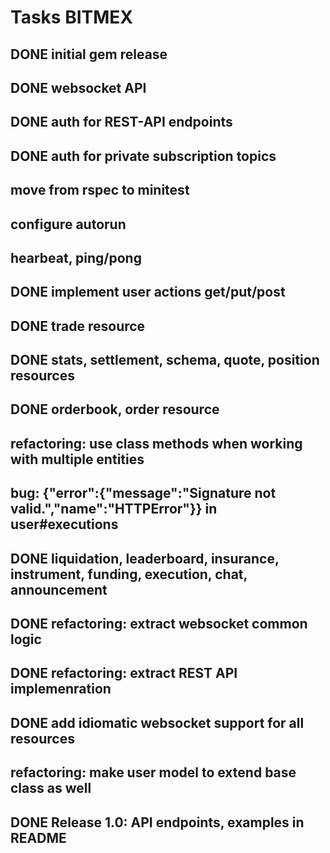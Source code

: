 * Tasks                                                              :BITMEX:
** DONE initial gem release
   SCHEDULED: <2019-01-03 Thu> CLOSED: <2019-01-03 Thu>
** DONE websocket API
   CLOSED: [2019-01-14] SCHEDULED: <2019-01-14 Fri>
** DONE auth for REST-API endpoints
   CLOSED: [2019-01-16 Wed] SCHEDULED: <2019-01-15 Tue> DEADLINE: <2019-01-16 Wed>
** DONE auth for private subscription topics
   CLOSED: [2019-02-01 Fri] SCHEDULED: <2019-02-01 Fri>
** move from rspec to minitest
** configure autorun
** hearbeat, ping/pong
** DONE implement user actions get/put/post
   CLOSED: [2019-01-22 Tue] SCHEDULED: <2019-01-17 Thu>
** DONE trade resource
   CLOSED: [2019-01-23] SCHEDULED: [2019-01-23 Wed]
** DONE stats, settlement, schema, quote, position resources
   CLOSED: [2019-01-28 Mon] SCHEDULED: <2019-01-28 Mon>
** DONE orderbook, order resource
   CLOSED: [2019-01-29 Tue] SCHEDULED: <2019-01-29 Tue>
** refactoring: use class methods when working with multiple entities
** bug: {"error":{"message":"Signature not valid.","name":"HTTPError"}} in user#executions
** DONE liquidation, leaderboard, insurance, instrument, funding, execution, chat, announcement
   CLOSED: [2019-01-30 Wed] SCHEDULED: <2019-01-30 Wed>
** DONE refactoring: extract websocket common logic
   CLOSED: [2019-01-31 Thu] SCHEDULED: <2019-01-31 Thu>
** DONE refactoring: extract REST API implemenration
   CLOSED: [2019-02-08 Fri] SCHEDULED: <2019-02-08 Fri>
** DONE add idiomatic websocket support for all resources
   CLOSED: [2019-02-10 Sun 16:57] SCHEDULED: <2019-02-10 Sun>
** refactoring: make user model to extend base class as well
** DONE Release 1.0: API endpoints, examples in README
   CLOSED: [2019-02-11 Mon] SCHEDULED: <2019-02-11 Mon>
